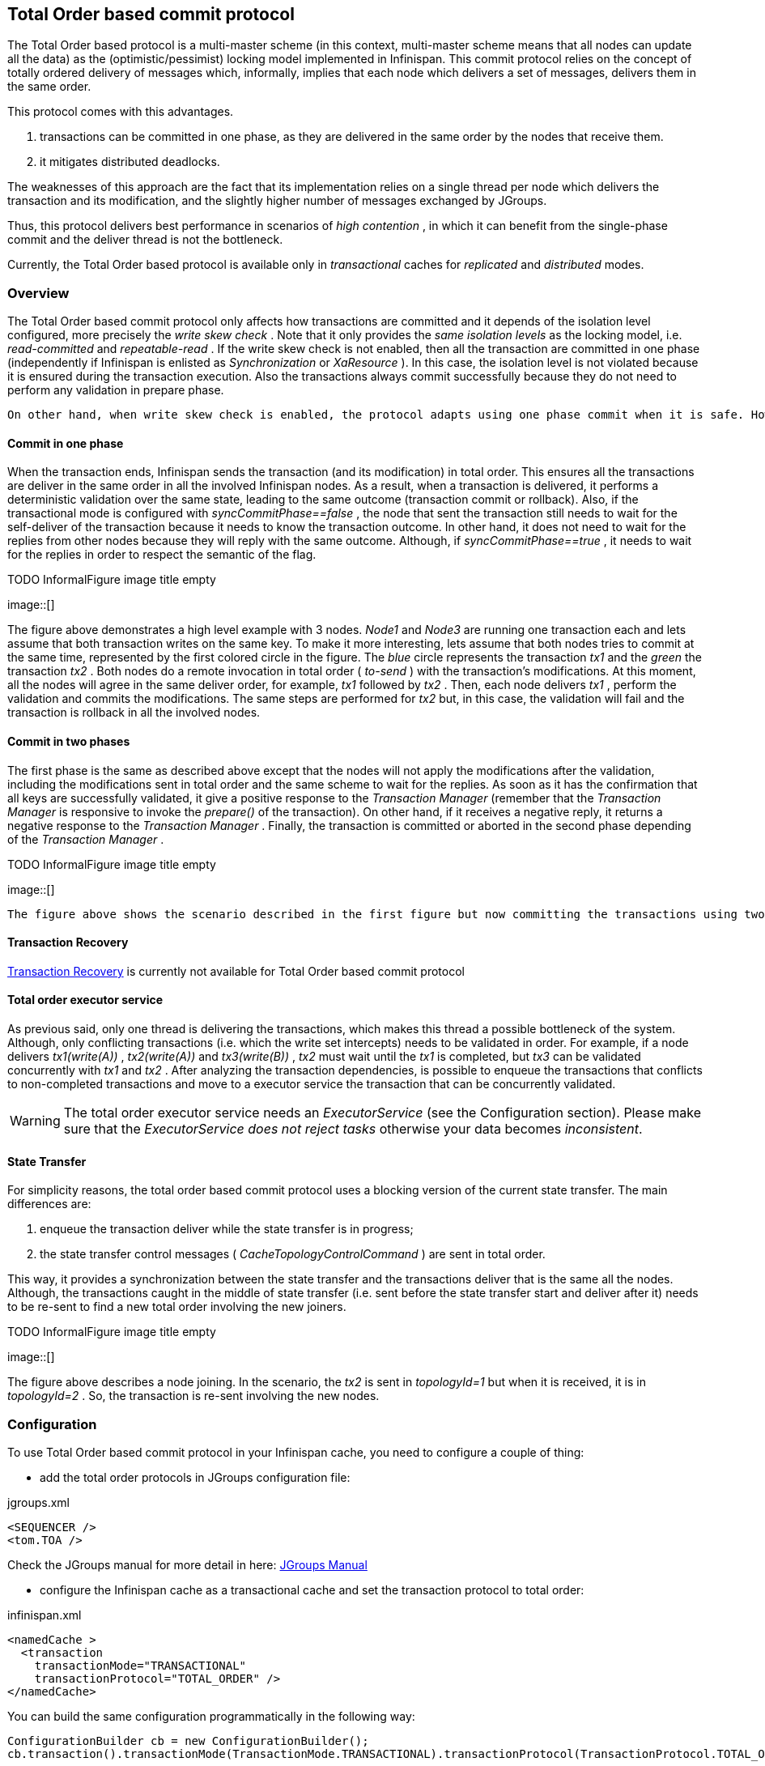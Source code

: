 ==  Total Order based commit protocol
The Total Order based protocol is a multi-master scheme (in this context, multi-master scheme means that all nodes can update all the data) as the (optimistic/pessimist) locking model implemented in Infinispan. This commit protocol relies on the concept of totally ordered delivery of messages which, informally, implies that each node which delivers a set of messages, delivers them in the same order.

This protocol comes with this advantages.

. transactions can be committed in one phase, as they are delivered in the same order by the nodes that receive them.
. it mitigates distributed deadlocks.

The weaknesses of this approach are the fact that its implementation relies on a single thread per node which delivers the transaction and its modification, and the slightly higher number of messages exchanged by JGroups.

Thus, this protocol delivers best performance in scenarios of _high contention_ , in which it can benefit from the single-phase commit and the deliver thread is not the bottleneck. 

Currently, the Total Order based protocol is available only in _transactional_ caches for _replicated_ and _distributed_ modes. 

=== Overview
The Total Order based commit protocol only affects how transactions are committed and it depends of the isolation level configured, more precisely the _write skew check_ . Note that it only provides the _same isolation levels_ as the locking model, i.e. _read-committed_ and _repeatable-read_ . If the write skew check is not enabled, then all the transaction are committed in one phase (independently if Infinispan is enlisted as _Synchronization_ or _XaResource_ ). In this case, the isolation level is not violated because it is ensured during the transaction execution. Also the transactions always commit successfully because they do not need to perform any validation in prepare phase. 

 On other hand, when write skew check is enabled, the protocol adapts using one phase commit when it is safe. However, if Infinispan is enlisted as _Synchronization_ , it always commit in two phases, because the _Transaction Manager_ does not provide any information if Infinispan is the only resource enlisted or not. In _XaResource_ enlistment, we can use one phase if the _Transaction Manager_ request a commit in one phase (i.e. one-phase optimization, usually used when the transaction has a single _XaResource_ registered, see link:$$http://docs.jboss.org/jbossas/javadoc/4.0.5/j2ee/javax/transaction/xa/XAResource.html#commit(javax.transaction.xa.Xid, boolean)$$[XaResource.commit()] ) and the Infinispan cache is configured in replicated mode or in distributed mode (the last one, when the _writeSkew==false_ ). This optimization is not safe in distributed mode when _writeSkew==true_ because each node performs the validation in different keys subset. 

==== Commit in one phase
When the transaction ends, Infinispan sends the transaction (and its modification) in total order. This ensures all the transactions are deliver in the same order in all the involved Infinispan nodes. As a result, when a transaction is delivered, it performs a deterministic validation over the same state, leading to the same outcome (transaction commit or rollback). Also, if the transactional mode is configured with _syncCommitPhase==false_ , the node that sent the transaction still needs to wait for the self-deliver of the transaction because it needs to know the transaction outcome. In other hand, it does not need to wait for the replies from other nodes because they will reply with the same outcome. Although, if _syncCommitPhase==true_ , it needs to wait for the replies in order to respect the semantic of the flag. 

 
.TODO InformalFigure image title empty
image::[]

The figure above demonstrates a high level example with 3 nodes. _Node1_ and _Node3_ are running one transaction each and lets assume that both transaction writes on the same key. To make it more interesting, lets assume that both nodes tries to commit at the same time, represented by the first colored circle in the figure. The _blue_ circle represents the transaction _tx1_ and the _green_ the transaction _tx2_ . Both nodes do a remote invocation in total order ( _to-send_ ) with the transaction's modifications. At this moment, all the nodes will agree in the same deliver order, for example, _tx1_ followed by _tx2_ . Then, each node delivers _tx1_ , perform the validation and commits the modifications. The same steps are performed for _tx2_ but, in this case, the validation will fail and the transaction is rollback in all the involved nodes. 

==== Commit in two phases
The first phase is the same as described above except that the nodes will not apply the modifications after the validation, including the modifications sent in total order and the same scheme to wait for the replies. As soon as it has the confirmation that all keys are successfully validated, it give a positive response to the _Transaction Manager_ (remember that the _Transaction Manager_ is responsive to invoke the _prepare()_ of the transaction). On other hand, if it receives a negative reply, it returns a negative response to the _Transaction Manager_ . Finally, the transaction is committed or aborted in the second phase depending of the _Transaction Manager_ . 

 
.TODO InformalFigure image title empty
image::[]

 The figure above shows the scenario described in the first figure but now committing the transactions using two phases. When _tx1_ is deliver, it performs the validation and it replies to the _Transaction Manager_ . Next, lets assume that _tx2_ is deliver before the _Transaction Manager_ request the second phase for _tx1_ . In this case, _tx2_ will be enqueued and it will be validated only when _tx1_ is completed. Eventually, the _Transaction Manager_ for _tx1_ will request the second phase (the commit) and all the nodes are free to perform the validation of _tx2_ . 

==== Transaction Recovery
link:$$https://docs.jboss.org/author/pages/viewpage.action?pageId=3737124$$[Transaction Recovery] is currently not available for Total Order based commit protocol 

==== Total order executor service
As previous said, only one thread is delivering the transactions, which makes this thread a possible bottleneck of the system. Although, only conflicting transactions (i.e. which the write set intercepts) needs to be validated in order. For example, if a node delivers _tx1(write(A))_ , _tx2(write(A))_ and _tx3(write(B))_ , _tx2_ must wait until the _tx1_ is completed, but _tx3_ can be validated concurrently with _tx1_ and _tx2_ . After analyzing the transaction dependencies, is possible to enqueue the transactions that conflicts to non-completed transactions and move to a executor service the transaction that can be concurrently validated. 

WARNING: The total order executor service needs an _ExecutorService_ (see the Configuration section). Please make sure that the _ExecutorService_ _does not reject tasks_ otherwise your data becomes _inconsistent_. 

==== State Transfer
For simplicity reasons, the total order based commit protocol uses a blocking version of the current state transfer. The main differences are:


. enqueue the transaction deliver while the state transfer is in progress;


.  the state transfer control messages ( _CacheTopologyControlCommand_ ) are sent in total order. 

This way, it provides a synchronization between the state transfer and the transactions deliver that is the same all the nodes. Although, the transactions caught in the middle of state transfer (i.e. sent before the state transfer start and deliver after it) needs to be re-sent to find a new total order involving the new joiners.

 
.TODO InformalFigure image title empty
image::[]

The figure above describes a node joining. In the scenario, the _tx2_ is sent in _topologyId=1_ but when it is received, it is in _topologyId=2_ . So, the transaction is re-sent involving the new nodes. 

=== Configuration

To use Total Order based commit protocol in your Infinispan cache, you need to configure a couple of thing:


* add the total order protocols in JGroups configuration file:

.jgroups.xml
[source.xml]
----

<SEQUENCER />
<tom.TOA />

----

Check the JGroups manual for more detail in here: link:$$http://jgroups.org/manual-3.x/html/index.html$$[JGroups Manual] 


* configure the Infinispan cache as a transactional cache and set the transaction protocol to total order:

.infinispan.xml
[source.xml]
----

<namedCache >
  <transaction
    transactionMode="TRANSACTIONAL"
    transactionProtocol="TOTAL_ORDER" />
</namedCache>

----

You can build the same configuration programmatically in the following way:

[source,java]
----

ConfigurationBuilder cb = new ConfigurationBuilder();
cb.transaction().transactionMode(TransactionMode.TRANSACTIONAL).transactionProtocol(TransactionProtocol.TOTAL_ORDER);

----

Optionally, you can configure the total order executor to use your own executor services. By default, it creates an executor service with _coreThreads=1_ and _maxThreads=32_ . It can be configured in the following way: 

.infinispan.xml
[source.xml]
----

<global>
  <totalOrderExecutor factory="org.infinispan.executor.DefaultExecutorFactory>
    <property name="coreThreads" value="1" />
    <property name="maxThreads" value="32" />
  </totalOrderExecutor>
</global>

----

or programmaticaly:

[source,java]
----

GlobalConfigurationBuilder gcb = new GlobalConfigurationBuilder();
gcb.totalOrderExectutor().factory(new DefaultExecutorFactory()).addProperty("coreThread", "1").addProperty("maxThreads", "32");

----

Beside the _coreThreads_ and the _maxThreads_ , the _DefaultExecutorFactory_ also accepts as properties as the _queueSize_ , _keepAliveTime_ (in milliseconds), _threadPriority_ , _threadNamePrefix_ and _threadNameSuffix_ . Note that, this parameters are used by the _ExecutorService_ . The total order executor uses an unbouded queue. Also, when you provide an _ExecutorService_ , make sure that _it will no reject tasks_ , otherwise your data can became _inconsistent_ . 

=== Total Order support in JGroups.
==== SEQUENCER
The _SEQUENCER_ protocol ensures total order involving all the members in the cluster. It is a sequencer-based implementation in which the sender forwards the messages to a sequencer (the current cluster coordinator), and the sequencer sends it back to the cluster on behalf of the original sender. Because it is always the same sender (whose messages are delivered in FIFO order), a global (or total) order is established. 

 
.TODO InformalFigure image title empty
image::[]

The figure above shows the the communication steps to total order broadcast two messages _M1_ and _M2_ from different senders. Below, the figure shows the communication steps needed to commit a single transaction, when two phase are used. The dotted line represents the communications steps performed by the _SEQUENCER_ . As it is possible to see, ensure total order is not a cheap operation and it has a cost of an extra communication step comparing with the lock based implementation. 

 
.TODO InformalFigure image title empty
image::[]

More information about the _SEQUENCER_ in JGroups manual: link:$$http://jgroups.org/manual-3.x/html/protlist.html#SEQUENCER$$[SEQUENCER - JGroups Manual page] 

==== TOA - Total Order Anycast
The _TOA_ protocol is implemented based on the Skeen Algorithm. Each node has an ordered (by the message logical clock) queue with the messages and a local logical clock and it works in a centralized way. The sender sends _N_ unicast messages with the data to all destination nodes. When the message is received, each replica increments it logical clock and it sends back the value to the sender. Meanwhile, the message is put on the queue with the value of logical clock and marked as _temporary_ . The sender collects all values and calculates the maximum value of them. Finally it sends other _N_ unicast message with the final value of the message. This number indicates the final order number of deliver for the message. Each replica updates it logical clock, if the value is lower than the final value received, and updates the message in the queue, re-ordered if necessary. Then the message is marked as _final_ . The messages are delivered when it is on the top of the queue and is _final_ . The figure below explains in a graphical way how it is done. 

 
.TODO InformalFigure image title empty
image::[]

The next figure show one transaction to be committed in detail, including all the communication steps. The dotted line represents the messages exchanged by _TOA_ and the solid lines a single unicast message. This figure shows that the total order protocol has 2 more communications steps than the lock based implementation. 

 
.TODO InformalFigure image title empty
image::[]

More information about the Total Order Anycast in JGroups manual: link:$$http://jgroups.org/manual-3.x/html/protlist.html#TOA$$[TOA - JGroups Manual page] 

=== Benchmark results
In order to compare the performance of total order with the locking model, link:$$https://github.com/radargun/radargun/wiki$$[RadarGun] was used to perform a benchmark evaluation in two different scenarios: a _no contention_ scenario and a _contention_ scenario. 

The Infinispan configuration used is:

.infinispan.xml
[source.xml]
----
<infinispan xmlns:xsi="http://www.w3.org/2001/XMLSchema-instance" xmlns="urn:infinispan:config:5.3">
    <global>
        <transport clusterName="x">
            <properties>
                <property name="configurationFile" value="jgroups/jgroups.xml"/>
            </properties>
        </transport>
    </global>
    <default>
        <transaction
                transactionManagerLookupClass="org.infinispan.transaction.lookup.GenericTransactionManagerLookup"
                transactionMode="TRANSACTIONAL"
                transactionProtocol="TOTAL_ORDER"> <!-- transactionProtocol="DEFAULT" for the locking model -->
            <recovery enabled="false"/>
        </transaction>

        <locking concurrencyLevel="1000" useLockStriping="false" isolationLevel="REPEATABLE_READ" writeSkewCheck="true"/> <!-- writeSkewCheck="false" for the no write skew experiments -->
        <clustering mode="r"> <!-- mode="d" for distributed mode -->
            <sync replTimeout="10000"/>
            <stateTransfer fetchInMemoryState="false"/>
            <hash numOwners="2" /> <!-- for distributed mode only -->
        </clustering>
    </default>
    <namedCache name="testCache"/>
</infinispan>

----

and the benchmark configuration, using link:https://github.com/radargun/radargun[Radar Gun], is:

.benchmark.xml
[source.xml]
----

...
    <benchmark initSize="2" maxSize="${10:slaves}" increment="2">
        <DestroyWrapper runOnAllSlaves="true"/>
        <StartCluster staggerSlaveStartup="true" delayAfterFirstSlaveStarts="5000" delayBetweenStartingSlaves="500"/>
        <ClusterValidation partialReplication="false"/>
        <StressTestWarmup duration="1m" opsCountStatusLog="5000" numThreads="8" transactionSize="10"
                          useTransactions="true" writePercentage="50" numEntries="1000" sharedKeys="false"/>
        <StressTest duration="5m" opsCountStatusLog="5000" numThreads="8" transactionSize="10"
                    useTransactions="true" writePercentage="50" numEntries="1000" sharedKeys="false"/>
        <CsvReportGeneration targetDir="no_contention"/>
        <ClearCluster/>
        <StressTestWarmup duration="1m" opsCountStatusLog="5000" numThreads="8" transactionSize="10"
                          useTransactions="true" writePercentage="50" numEntries="1000" sharedKeys="true"/>
        <StressTest duration="5m" opsCountStatusLog="5000" numThreads="8" transactionSize="10"
                    useTransactions="true" writePercentage="50" numEntries="1000" sharedKeys="true"/>
        <CsvReportGeneration targetDir="contention"/>
    </benchmark>
...

----

The difference between the contention and no contention is the pool of key. In the first case the pool of keys are shared among all the threads (and nodes) and in the last case each threads has it own private pool of keys.

The first group of plots shows the performance in the _contented_ scenario: 

 
.TODO InformalFigure image title empty
image::[]

and the next group of plots the _no contended_ scenario: 

 
.TODO InformalFigure image title empty
image::[]

 

